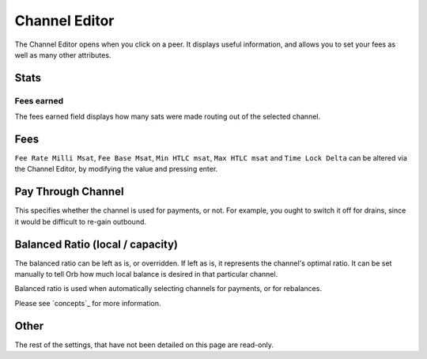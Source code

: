Channel Editor
==============

The Channel Editor opens when you click on a peer. It displays useful information, and allows you to set your fees as well as many other attributes.

.. image:: https://s3-us-east-2.amazonaws.com/lnorb/docs/Orb_2022-01-31_11-27-29.png
   :align: center

Stats
-----

Fees earned
...........

.. image:: https://s3-us-east-2.amazonaws.com/lnorb/docs/Orb_2022-01-31_11-22-50.png
   :align: center

The fees earned field displays how many sats were made routing out of the selected channel.


Fees
----

.. image:: https://s3-us-east-2.amazonaws.com/lnorb/docs/Orb_2022-01-31_11-23-47.png
   :align: center


``Fee Rate Milli Msat``, ``Fee Base Msat``, ``Min HTLC msat``, ``Max HTLC msat`` and ``Time Lock Delta`` can be altered via the Channel Editor, by modifying the value and pressing enter.

Pay Through Channel
-------------------


.. image:: https://s3-us-east-2.amazonaws.com/lnorb/docs/Orb_2022-01-31_11-30-56.png
   :align: center


This specifies whether the channel is used for payments, or not. For example, you ought to switch it off for drains, since it would be difficult to re-gain outbound.

Balanced Ratio (local / capacity)
---------------------------------

.. image:: https://s3-us-east-2.amazonaws.com/lnorb/docs/Orb_2022-03-10_10-03-51.png
   :align: center
   :scale: 80%

The balanced ratio can be left as is, or overridden. If left as is, it represents the channel's optimal ratio. It can be set manually to tell Orb how much local balance is desired in that particular channel.

Balanced ratio is used when automatically selecting channels for payments, or for rebalances.

Please see `concepts`_ for more information.

Other
-----

The rest of the settings, that have not been detailed on this page are read-only. 
